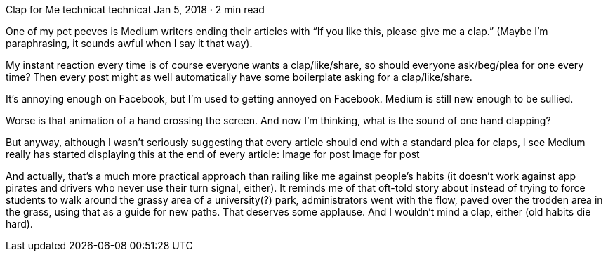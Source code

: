 Clap for Me
technicat
technicat
Jan 5, 2018 · 2 min read

One of my pet peeves is Medium writers ending their articles with “If you like this, please give me a clap.” (Maybe I’m paraphrasing, it sounds awful when I say it that way).

My instant reaction every time is of course everyone wants a clap/like/share, so should everyone ask/beg/plea for one every time? Then every post might as well automatically have some boilerplate asking for a clap/like/share.

It’s annoying enough on Facebook, but I’m used to getting annoyed on Facebook. Medium is still new enough to be sullied.

Worse is that animation of a hand crossing the screen. And now I’m thinking, what is the sound of one hand clapping?

But anyway, although I wasn’t seriously suggesting that every article should end with a standard plea for claps, I see Medium really has started displaying this at the end of every article:
Image for post
Image for post

And actually, that’s a much more practical approach than railing like me against people’s habits (it doesn’t work against app pirates and drivers who never use their turn signal, either). It reminds me of that oft-told story about instead of trying to force students to walk around the grassy area of a university(?) park, administrators went with the flow, paved over the trodden area in the grass, using that as a guide for new paths. That deserves some applause. And I wouldn’t mind a clap, either (old habits die hard).

